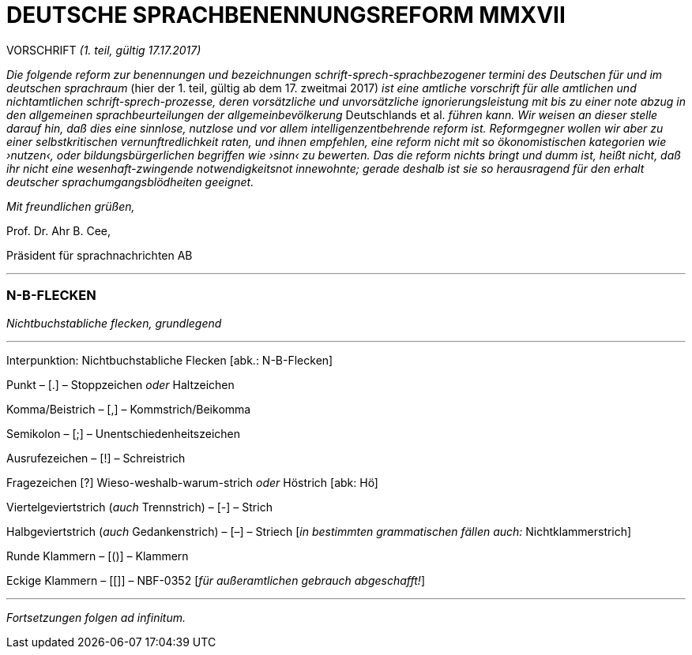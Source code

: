 # DEUTSCHE SPRACHBENENNUNGSREFORM MMXVII
:hp-tags: interpunktion, reform, satire, sprache,
:published_at: 2017-01-16

VORSCHRIFT _(1. teil, gültig 17.17.2017)_

_Die folgende reform zur benennungen und bezeichnungen schrift-sprech-sprachbezogener termini des Deutschen für und im deutschen sprachraum_ (hier der 1. teil, gültig ab dem 17. zweitmai 2017) _ist eine amtliche vorschrift für alle amtlichen und nichtamtlichen schrift-sprech-prozesse, deren vorsätzliche und unvorsätzliche ignorierungsleistung mit bis zu einer note abzug in den allgemeinen sprachbeurteilungen der allgemeinbevölkerung_ Deutschlands et al. _führen kann. Wir weisen an dieser stelle darauf hin, daß dies eine sinnlose, nutzlose und vor allem intelligenzentbehrende reform ist. Reformgegner wollen wir aber zu einer selbstkritischen vernunftredlichkeit raten, und ihnen empfehlen, eine reform nicht mit so ökonomistischen kategorien wie ›nutzen‹, oder bildungsbürgerlichen begriffen wie ›sinn‹ zu bewerten. Das die reform nichts bringt und dumm ist, heißt nicht, daß ihr nicht eine wesenhaft-zwingende notwendigkeitsnot innewohnte; gerade deshalb  ist sie so herausragend für den erhalt deutscher sprachumgangsblödheiten geeignet._

_Mit freundlichen grüßen,_

Prof. Dr. Ahr B. Cee, 

Präsident für sprachnachrichten AB

---

### N-B-FLECKEN

_Nichtbuchstabliche flecken, grundlegend_

---

Interpunktion: Nichtbuchstabliche Flecken [abk.: N-B-Flecken]

Punkt – [.] – Stoppzeichen _oder_ Haltzeichen

Komma/Beistrich – [,] – Kommstrich/Beikomma

Semikolon – [;] – Unentschiedenheitszeichen

Ausrufezeichen – [!] – Schreistrich

Fragezeichen [?] Wieso-weshalb-warum-strich _oder_ Höstrich [abk: Hö]

Viertelgeviertstrich (_auch_ Trennstrich) – [-] – Strich 

Halbgeviertstrich (_auch_ Gedankenstrich) – [–] – Striech [_in bestimmten grammatischen fällen auch:_ Nichtklammerstrich]

Runde Klammern – [()] – Klammern

Eckige Klammern – [[]] – NBF-0352 [_für außeramtlichen gebrauch abgeschafft!_]

---

_Fortsetzungen folgen ad infinitum._